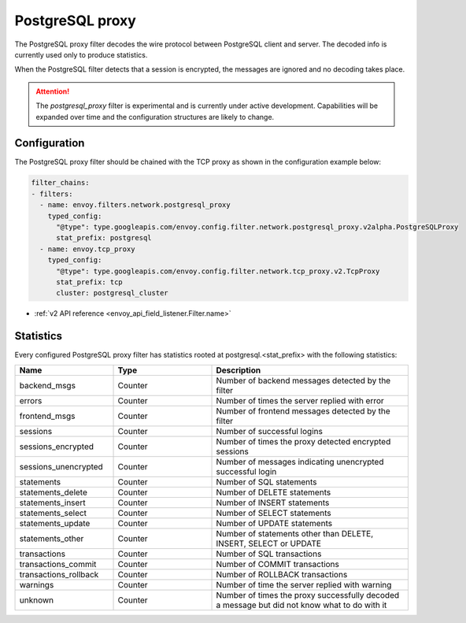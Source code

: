.. _config_network_filters_postgresql_proxy:

PostgreSQL proxy
================

The PostgreSQL proxy filter decodes the wire protocol between PostgreSQL client
and server. The decoded info is currently used only to produce statistics.

When the PostgreSQL filter detects that a session is encrypted, the messages
are ignored and no decoding takes place.


.. attention::

   The `postgresql_proxy` filter is experimental and is currently under active development.
   Capabilities will be expanded over time and the configuration structures are likely to change.

Configuration
-------------

The PostgreSQL proxy filter should be chained with the TCP proxy as shown in the configuration
example below:

.. code-block:: yaml

    filter_chains:
    - filters:
      - name: envoy.filters.network.postgresql_proxy
        typed_config:
          "@type": type.googleapis.com/envoy.config.filter.network.postgresql_proxy.v2alpha.PostgreSQLProxy
          stat_prefix: postgresql
      - name: envoy.tcp_proxy
        typed_config:
          "@type": type.googleapis.com/envoy.config.filter.network.tcp_proxy.v2.TcpProxy
          stat_prefix: tcp
          cluster: postgresql_cluster

* :ref:`v2 API reference <envoy_api_field_listener.Filter.name>`

.. _config_network_filters_postgresql_proxy_stats:

Statistics
----------

Every configured PostgreSQL proxy filter has statistics rooted at postgresql.<stat_prefix> with the following statistics:

.. csv-table::
  :header: Name, Type, Description
  :widths: 1, 1, 2

  backend_msgs, Counter, Number of backend messages detected by the filter
  errors, Counter, Number of times the server replied with error
  frontend_msgs, Counter, Number of frontend messages detected by the filter
  sessions, Counter, Number of successful logins
  sessions_encrypted, Counter, Number of times the proxy detected encrypted sessions
  sessions_unencrypted, Counter, Number of messages indicating unencrypted successful login
  statements, Counter, Number of SQL statements
  statements_delete, Counter, Number of DELETE statements
  statements_insert, Counter, Number of INSERT statements
  statements_select, Counter, Number of SELECT statements
  statements_update, Counter, Number of UPDATE statements
  statements_other, Counter, "Number of statements other than DELETE, INSERT, SELECT or UPDATE"
  transactions, Counter, Number of SQL transactions
  transactions_commit, Counter, Number of COMMIT transactions
  transactions_rollback, Counter, Number of ROLLBACK transactions
  warnings, Counter, Number of time the server replied with warning
  unknown, Counter, Number of times the proxy successfully decoded a message but did not know what to do with it